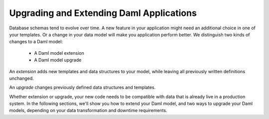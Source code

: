 .. Copyright (c) 2023 Digital Asset (Switzerland) GmbH and/or its affiliates. All rights reserved.
.. SPDX-License-Identifier: Apache-2.0

Upgrading and Extending Daml Applications
#########################################

.. .. toctree::
   :hidden:

   extend
   upgrade
   smart-contract-upgrades
   automation

Database schemas tend to evolve over time. A new feature in your application
might need an additional choice in one of your templates. Or a change in your
data model will make you application perform better. We distinguish two kinds of
changes to a Daml model:

  - A Daml model extension
  - A Daml model upgrade

An *extension* adds new templates and data structures to your model, while
leaving all previously written definitions unchanged.

An *upgrade* changes previously defined data structures and templates.

Whether extension or upgrade, your new code needs to be compatible with data
that is already live in a production system. In the following sections, we'll
show you how to extend your Daml model, and two ways to upgrade your Daml models,
depending on your data transformation and downtime requirements.
